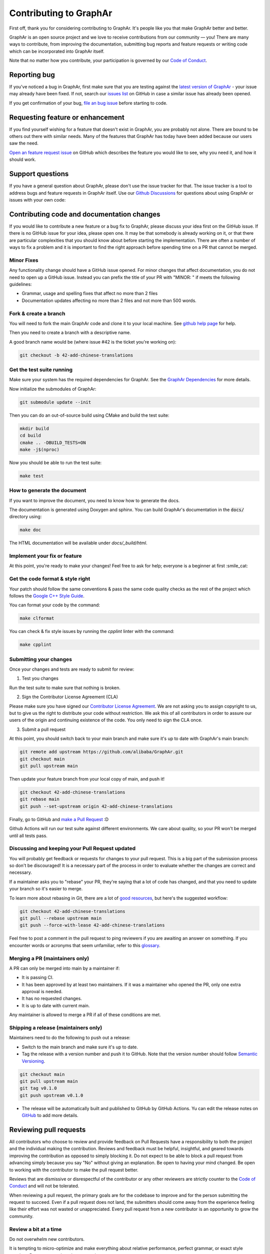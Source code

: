 Contributing to GraphAr
========================

First off, thank you for considering contributing to GraphAr. It's people like you that make GraphAr better and better.

GraphAr is an open source project and we love to receive contributions from our community — you!
There are many ways to contribute, from improving the documentation, submitting bug reports and
feature requests or writing code which can be incorporated into GraphAr itself.

Note that no matter how you contribute, your participation is governed by our `Code of Conduct`_.

Reporting bug
-------------------

If you've noticed a bug in GraphAr, first make sure that you are testing against
the `latest version of GraphAr <https://github.com/alibaba/GraphAr/tree/main>`_ -
your issue may already have been fixed. If not, search our `issues list <https://github.com/alibaba/GraphAr/issues>`_
on GitHub in case a similar issue has already been opened.

If you get confirmation of your bug, `file an bug issue`_ before starting to code.

Requesting feature or enhancement
---------------------------------------

If you find yourself wishing for a feature that doesn't exist in GraphAr, you are probably not alone.
There are bound to be others out there with similar needs. Many of the features that GraphAr has today
have been added because our users saw the need.

`Open an feature request issue`_ on GitHub which describes the feature you would
like to see, why you need it, and how it should work.

Support questions
-----------------
If you have a general question about GraphAr, please don't use the issue tracker for that.
The issue tracker is a tool to address bugs and feature requests in GraphAr itself.
Use our `Github Discussions`_ for questions about using GraphAr or issues with your own code:


Contributing code and documentation changes
-------------------------------------------

If you would like to contribute a new feature or a bug fix to GraphAr,
please discuss your idea first on the GitHub issue. If there is no GitHub issue
for your idea, please open one. It may be that somebody is already working on
it, or that there are particular complexities that you should know about before
starting the implementation. There are often a number of ways to fix a problem
and it is important to find the right approach before spending time on a PR
that cannot be merged.

Minor Fixes
^^^^^^^^^^^^

Any functionality change should have a GitHub issue opened. For minor changes that
affect documentation, you do not need to open up a GitHub issue. Instead you can
prefix the title of your PR with "MINOR: " if meets the following guidelines:

*  Grammar, usage and spelling fixes that affect no more than 2 files
*  Documentation updates affecting no more than 2 files and not more
   than 500 words.

Fork & create a branch
^^^^^^^^^^^^^^^^^^^^^^^^

You will need to fork the main GraphAr code and clone it to your local machine. See
`github help page <https://help.github.com/articles/fork-a-repo>`_ for help.

Then you need to create a branch with a descriptive name.

A good branch name would be (where issue #42 is the ticket you're working on):

.. code:: shell

    git checkout -b 42-add-chinese-translations

Get the test suite running
^^^^^^^^^^^^^^^^^^^^^^^^^^

Make sure your system has the required dependencies for GraphAr. See the `GraphAr Dependencies`_ for more details.

Now initialize the submodules of GraphAr:

.. code:: shell

    git submodule update --init

Then you can do an out-of-source build using CMake and build the test suite:

.. code:: shell

    mkdir build
    cd build
    cmake .. -DBUILD_TESTS=ON
    make -j$(nproc)

Now you should be able to run the test suite:

.. code:: shell

    make test

How to generate the document
^^^^^^^^^^^^^^^^^^^^^^^^^^^^

If you want to improve the document, you need to know how to generate the docs.

The documentation is generated using Doxygen and sphinx. You can build GraphAr's documentation in the :code:`docs/` directory using:

.. code:: shell

    make doc

The HTML documentation will be available under `docs/_build/html`.

Implement your fix or feature
^^^^^^^^^^^^^^^^^^^^^^^^^^^^^^^^^

At this point, you're ready to make your changes! Feel free to ask for help;
everyone is a beginner at first :smile_cat:

Get the code format & style right
^^^^^^^^^^^^^^^^^^^^^^^^^^^^^^^^^^

Your patch should follow the same conventions & pass the same code quality
checks as the rest of the project which follows the `Google C++ Style Guide <https://google.github.io/styleguide/cppguide.html>`_.

You can format your code by the command:

.. code:: shell

    make clformat

You can check & fix style issues by running the *cpplint* linter with the command:

.. code:: shell

    make cpplint

Submitting your changes
^^^^^^^^^^^^^^^^^^^^^^^

Once your changes and tests are ready to submit for review:

1. Test you changes

Run the test suite to make sure that nothing is broken.

2. Sign the Contributor License Agreement (CLA)

Please make sure you have signed our `Contributor License Agreement`_.
We are not asking you to assign copyright to us, but to give us the right to distribute your code without restriction.
We ask this of all contributors in order to assure our users of the origin and continuing existence of the code. You only need to sign the CLA once.

3. Submit a pull request

At this point, you should switch back to your main branch and make sure it's
up to date with GraphAr's main branch:

.. code:: shell

    git remote add upstream https://github.com/alibaba/GraphAr.git
    git checkout main
    git pull upstream main

Then update your feature branch from your local copy of main, and push it!

.. code:: shell

    git checkout 42-add-chinese-translations
    git rebase main
    git push --set-upstream origin 42-add-chinese-translations

Finally, go to GitHub and `make a Pull Request`_ :D

Github Actions will run our test suite against different environments. We
care about quality, so your PR won't be merged until all tests pass.

Discussing and keeping your Pull Request updated
^^^^^^^^^^^^^^^^^^^^^^^^^^^^^^^^^^^^^^^^^^^^^^^^

You will probably get feedback or requests for changes to your pull request.
This is a big part of the submission process so don't be discouraged!
It is a necessary part of the process in order to evaluate whether the changes
are correct and necessary.

If a maintainer asks you to "rebase" your PR, they're saying that a lot of code
has changed, and that you need to update your branch so it's easier to merge.

To learn more about rebasing in Git, there are a lot of `good <http://git-scm.com/book/en/Git-Branching-Rebasing>`_
`resources <https://help.github.com/en/github/using-git/about-git-rebase>`_, but here's the suggested workflow:

.. code:: shell

    git checkout 42-add-chinese-translations
    git pull --rebase upstream main
    git push --force-with-lease 42-add-chinese-translations

Feel free to post a comment in the pull request to ping reviewers if you are awaiting an answer
on something. If you encounter words or acronyms that seem unfamiliar, refer to this `glossary`_.

Merging a PR (maintainers only)
^^^^^^^^^^^^^^^^^^^^^^^^^^^^^^^^^^^^^^

A PR can only be merged into main by a maintainer if:

* It is passing CI.
* It has been approved by at least two maintainers. If it was a maintainer who
  opened the PR, only one extra approval is needed.
* It has no requested changes.
* It is up to date with current main.

Any maintainer is allowed to merge a PR if all of these conditions are
met.

Shipping a release (maintainers only)
^^^^^^^^^^^^^^^^^^^^^^^^^^^^^^^^^^^^^^

Maintainers need to do the following to push out a release:

* Switch to the main branch and make sure it's up to date.
* Tag the release with a version number and push it to GitHub. Note that the version number should follow `Semantic Versioning <https://semver.org/#summary>`_.

.. code:: shell

    git checkout main
    git pull upstream main
    git tag v0.1.0
    git push upstream v0.1.0

* The release will be automatically built and published to GitHub by GitHub Actions. Yu can edit the release notes on `GitHub <https://github.com/alibaba/GraphAr/releases>`_ to add more details.

.. the reviewing part document is referred to
.. https://github.com/nodejs/node/blob/main/doc/contributing/pull-requests.md#the-process-of-making-changes
Reviewing pull requests
-----------------------

All contributors who choose to review and provide feedback on Pull Requests have
a responsibility to both the project and the individual making the contribution.
Reviews and feedback must be helpful, insightful, and geared towards improving
the contribution as opposed to simply blocking it. Do not expect to be able to
block a pull request from advancing simply because you say "No" without giving
an explanation. Be open to having your mind changed. Be open to working with the
contributor to make the pull request better.

Reviews that are dismissive or disrespectful of the contributor or any other
reviewers are strictly counter to the `Code of Conduct`_ and will not be tolerated.

When reviewing a pull request, the primary goals are for the codebase to improve
and for the person submitting the request to succeed. Even if a pull request does
not land, the submitters should come away from the experience feeling like their
effort was not wasted or unappreciated. Every pull request from a new contributor
is an opportunity to grow the community.

Review a bit at a time
^^^^^^^^^^^^^^^^^^^^^^^

Do not overwhelm new contributors.

It is tempting to micro-optimize and make everything about relative performance,
perfect grammar, or exact style matches. Do not succumb to that temptation.

Focus first on the most significant aspects of the change:

1. Does this change make sense for GraphAr?
2. Does this change make GraphAr better, even if only incrementally?
3. Are there clear bugs or larger scale issues that need attending to?
4. Is the commit message readable and correct? If it contains a breaking change
   is it clear enough?

When changes are necessary, *request* them, do not *demand* them, and do not
assume that the submitter already knows how to add a test or run a benchmark.

Specific performance optimization techniques, coding styles, and conventions
change over time. The first impression you give to a new contributor never does.

Nits (requests for small changes that are not essential) are fine, but try to
avoid stalling the pull request. Most nits can typically be fixed by the
GraphAr collaborator landing the pull request but they can also be an
opportunity for the contributor to learn a bit more about the project.

It is always good to clearly indicate nits when you comment: e.g.
:code:`Nit: change foo() to bar(). But this is not blocking.`

If your comments were addressed but were not folded automatically after new
commits or if they proved to be mistaken, please, `hide them <https://docs.github.com/en/communities/moderating-comments-and-conversations/managing-disruptive-comments#hiding-a-comment>`_
with the appropriate reason to keep the conversation flow concise and relevant.

Be aware of the person behind the code
^^^^^^^^^^^^^^^^^^^^^^^^^^^^^^^^^^^^^^^

Be aware that *how* you communicate requests and reviews in your feedback can
have a significant impact on the success of the pull request. Yes, we may land
a particular change that makes GraphAr better, but the individual might just
not want to have anything to do with GraphAr ever again. The goal is not just
having good code.

Respect the minimum wait time for comments
^^^^^^^^^^^^^^^^^^^^^^^^^^^^^^^^^^^^^^^^^^^

There is a minimum waiting time which we try to respect for non-trivial
changes, so that people who may have important input in such a distributed
project are able to respond.

For non-trivial changes, pull requests must be left open for at least 48 hours.
Sometimes changes take far longer to review, or need more specialized review
from subject-matter experts. When in doubt, do not rush.

Trivial changes, typically limited to small formatting changes or fixes to
documentation, may be landed within the minimum 48 hour window.

Abandoned or stalled pull requests
^^^^^^^^^^^^^^^^^^^^^^^^^^^^^^^^^^^

If a pull request appears to be abandoned or stalled, it is polite to first
check with the contributor to see if they intend to continue the work before
checking if they would mind if you took it over (especially if it just has
nits left). When doing so, it is courteous to give the original contributor
credit for the work they started (either by preserving their name and email
address) in the commit log, or by using an :code:`Author:` meta-data tag in the
commit.

Approving a change
^^^^^^^^^^^^^^^^^^^

Any GraphAr core collaborator (any GitHub user with commit rights in the
:code:`alibaba/GraphAr` repository) is authorized to approve any other contributor's
work. Collaborators are not permitted to approve their own pull requests.

Collaborators indicate that they have reviewed and approve of the changes in
a pull request either by using GitHub's Approval Workflow, which is preferred,
or by leaving an :code:`LGTM` ("Looks Good To Me") comment.

When explicitly using the "Changes requested" component of the GitHub Approval
Workflow, show empathy. That is, do not be rude or abrupt with your feedback
and offer concrete suggestions for improvement, if possible. If you're not
sure **how** a particular change can be improved, say so.

Most importantly, after leaving such requests, it is courteous to make yourself
available later to check whether your comments have been addressed.

If you see that requested changes have been made, you can clear another
collaborator's :code:`Changes requested` review.

Change requests that are vague, dismissive, or unconstructive may also be
dismissed if requests for greater clarification go unanswered within a
reasonable period of time.

Use :code:`Changes requested` to block a pull request from landing. When doing so,
explain why you believe the pull request should not land along with an
explanation of what may be an acceptable alternative course, if any.

Performance is not everything
^^^^^^^^^^^^^^^^^^^^^^^^^^^^^^

GraphAr has always optimized for speed of execution. If a particular change
can be shown to make some part of GraphAr faster, it's quite likely to be
accepted.

That said, performance is not the only factor to consider. GraphAr also
optimizes in favor of not breaking existing code in the ecosystem, and not
changing working functional code just for the sake of changing.

If a particular pull request introduces a performance or functional
regression, rather than simply rejecting the pull request, take the time to
work *with* the contributor on improving the change. Offer feedback and
advice on what would make the pull request acceptable, and do not assume that
the contributor should already know how to do that. Be explicit in your
feedback.

Continuous integration testing
^^^^^^^^^^^^^^^^^^^^^^^^^^^^^^^

All pull requests that contain changes to code must be run through
continuous integration (CI) testing at `Github Actions <https://github.com/alibaba/GraphAr/actions>`_.

The pull request change will triggers a CI testing run. Ideally, the code change
will pass ("be green") on all platform configurations supported by GraphAr.
This means that all tests pass and there are no linting errors. In reality,
however, it is not uncommon for the CI infrastructure itself to fail on specific
platforms or for so-called "flaky" tests to fail ("be red"). It is vital to visually
inspect the results of all failed ("red") tests to determine whether the failure
was caused by the changes in the pull request.

.. _Code of Conduct: https://github.com/alibaba/GraphAr/blob/main/CODE_OF_CONDUCT.md

.. _file an bug issue: https://github.com/alibaba/GraphAr/issues/new?assignees=&labels=Bug&template=bug_report.yml&title=%5BBug%5D%3A+%3Ctitle%3E

.. _Open an feature request issue: https://github.com/alibaba/GraphAr/issues/new?assignees=&labels=enhancement&template=feature_request.md&title=%5BFeat%5D

.. _fork GraphAr: https://help.github.com/articles/fork-a-repo

.. _make a Pull Request: https://help.github.com/articles/creating-a-pull-request

.. _Github Discussions: https://github.com/alibaba/GraphAr/discussions

.. _git rebasing: http://git-scm.com/book/en/Git-Branching-Rebasing

.. _interactive rebase: https://help.github.com/en/github/using-git/about-git-rebase

.. _GraphAr Dependencies: https://github.com/alibaba/GraphAr#dependencies

.. _Contributor License Agreement: https://cla-assistant.io/alibaba/GraphAr

.. _glossary: https://chromium.googlesource.com/chromiumos/docs/+/HEAD/glossary.md
